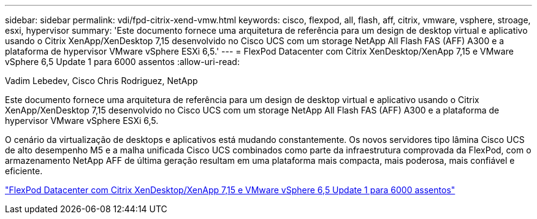---
sidebar: sidebar 
permalink: vdi/fpd-citrix-xend-vmw.html 
keywords: cisco, flexpod, all, flash, aff, citrix, vmware, vsphere, stroage, esxi, hypervisor 
summary: 'Este documento fornece uma arquitetura de referência para um design de desktop virtual e aplicativo usando o Citrix XenApp/XenDesktop 7,15 desenvolvido no Cisco UCS com um storage NetApp All Flash FAS (AFF) A300 e a plataforma de hypervisor VMware vSphere ESXi 6,5.' 
---
= FlexPod Datacenter com Citrix XenDesktop/XenApp 7,15 e VMware vSphere 6,5 Update 1 para 6000 assentos
:allow-uri-read: 


Vadim Lebedev, Cisco Chris Rodriguez, NetApp

[role="lead"]
Este documento fornece uma arquitetura de referência para um design de desktop virtual e aplicativo usando o Citrix XenApp/XenDesktop 7,15 desenvolvido no Cisco UCS com um storage NetApp All Flash FAS (AFF) A300 e a plataforma de hypervisor VMware vSphere ESXi 6,5.

O cenário da virtualização de desktops e aplicativos está mudando constantemente. Os novos servidores tipo lâmina Cisco UCS de alto desempenho M5 e a malha unificada Cisco UCS combinados como parte da infraestrutura comprovada da FlexPod, com o armazenamento NetApp AFF de última geração resultam em uma plataforma mais compacta, mais poderosa, mais confiável e eficiente.

link:https://www.cisco.com/c/en/us/td/docs/unified_computing/ucs/UCS_CVDs/cisco_ucs_xd715esxi65u1_flexpod.html["FlexPod Datacenter com Citrix XenDesktop/XenApp 7,15 e VMware vSphere 6,5 Update 1 para 6000 assentos"^]
